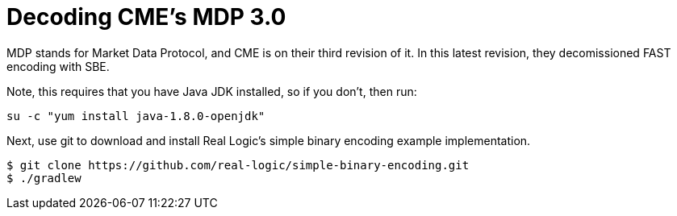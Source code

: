 = Decoding CME's MDP 3.0

MDP stands for Market Data Protocol, and CME is on their third revision of it. In this latest revision, they decomissioned FAST encoding with SBE. 

Note, this requires that you have Java JDK installed, so if you don't, then run:

[source,bash]
su -c "yum install java-1.8.0-openjdk"

Next, use git to download and install Real Logic's simple binary encoding example implementation.
[source,bash]
-------------------
$ git clone https://github.com/real-logic/simple-binary-encoding.git
$ ./gradlew

-------------------

